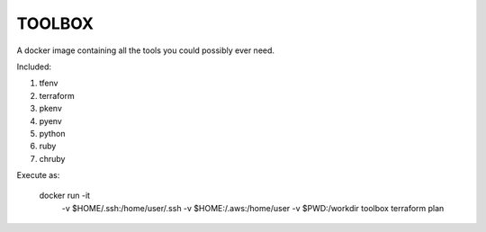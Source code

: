 TOOLBOX
##########

A docker image containing all the tools you could possibly ever need.

Included:

#. tfenv
#. terraform
#. pkenv
#. pyenv
#. python
#. ruby
#. chruby

Execute as:


     docker run -it \
        -v $HOME/.ssh:/home/user/.ssh \
        -v $HOME:/.aws:/home/user \
        -v $PWD:/workdir \
        toolbox terraform plan
